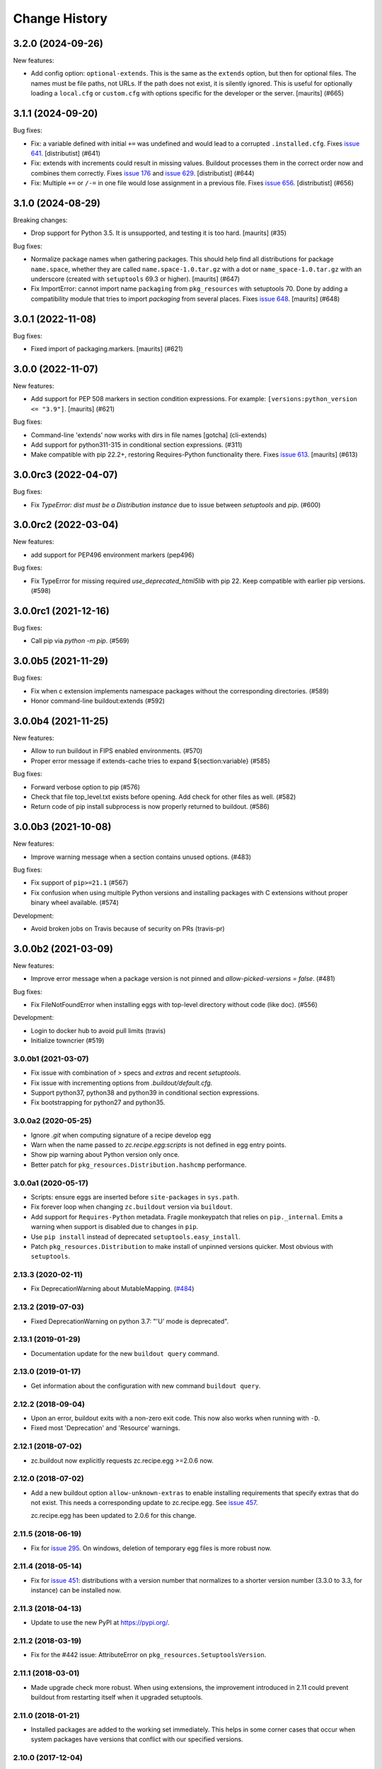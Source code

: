 Change History
**************

.. You should *NOT* be adding new change log entries to this file.
   You should create a file in the news directory instead.
   For helpful instructions, please see:
   https://github.com/buildout/buildout/blob/master/doc/ADD-A-NEWS-ITEM.rst

.. towncrier release notes start

3.2.0 (2024-09-26)
------------------

New features:


- Add config option: ``optional-extends``.
  This is the same as the ``extends`` option, but then for optional files.
  The names must be file paths, not URLs.  If the path does not exist,  it is silently ignored.
  This is useful for optionally loading a ``local.cfg`` or ``custom.cfg`` with options specific for the developer or the server.
  [maurits] (#665)


3.1.1 (2024-09-20)
------------------

Bug fixes:


- Fix: a variable defined with initial ``+=`` was undefined and would lead to a corrupted ``.installed.cfg``.
  Fixes `issue 641 <https://github.com/buildout/buildout/issues/641>`_.
  [distributist] (#641)
- Fix: extends with increments could result in missing values.
  Buildout processes them in the correct order now and combines them correctly.
  Fixes `issue 176 <https://github.com/buildout/buildout/issues/176>`_ and `issue 629 <https://github.com/buildout/buildout/issues/629>`_.
  [distributist] (#644)
- Fix: Multiple ``+=`` or ``/-=`` in one file would lose assignment in a previous file.
  Fixes `issue 656 <https://github.com/buildout/buildout/issues/656>`_.
  [distributist] (#656)


3.1.0 (2024-08-29)
------------------

Breaking changes:


- Drop support for Python 3.5.  It is unsupported, and testing it is too hard.
  [maurits] (#35)


Bug fixes:


- Normalize package names when gathering packages.
  This should help find all distributions for package ``name.space``, whether they are called ``name.space-1.0.tar.gz`` with a dot or ``name_space-1.0.tar.gz`` with an underscore (created with ``setuptools`` 69.3 or higher).
  [maurits] (#647)
- Fix ImportError: cannot import name ``packaging`` from ``pkg_resources`` with setuptools 70.
  Done by adding a compatibility module that tries to import `packaging` from several places.
  Fixes `issue 648 <https://github.com/buildout/buildout/issues/648>`_.
  [maurits] (#648)


3.0.1 (2022-11-08)
------------------

Bug fixes:


- Fixed import of packaging.markers.  [maurits] (#621)


3.0.0 (2022-11-07)
------------------

New features:


- Add support for PEP 508 markers in section condition expressions.
  For example: ``[versions:python_version <= "3.9"]``.
  [maurits] (#621)


Bug fixes:


- Command-line 'extends' now works with dirs in file names
  [gotcha] (cli-extends)
- Add support for python311-315 in conditional section expressions. (#311)
- Make compatible with pip 22.2+, restoring Requires-Python functionality there.
  Fixes `issue 613 <https://github.com/buildout/buildout/issues/613>`_.
  [maurits] (#613)


3.0.0rc3 (2022-04-07)
---------------------

Bug fixes:


- Fix `TypeError: dist must be a Distribution instance` due to issue between
  `setuptools` and `pip`. (#600)


3.0.0rc2 (2022-03-04)
---------------------

New features:


- add support for PEP496 environment markers (pep496)


Bug fixes:


- Fix TypeError for missing required `use_deprecated_html5lib` with pip 22.
  Keep compatible with earlier pip versions. (#598)


3.0.0rc1 (2021-12-16)
---------------------

Bug fixes:


- Call pip via `python -m pip`. (#569)


3.0.0b5 (2021-11-29)
--------------------

Bug fixes:


- Fix when c extension implements namespace packages without the corresponding directories. (#589)
- Honor command-line buildout:extends (#592)


3.0.0b4 (2021-11-25)
--------------------

New features:


- Allow to run buildout in FIPS enabled environments. (#570)
- Proper error message if extends-cache tries to expand ${section:variable} (#585)


Bug fixes:


- Forward verbose option to pip (#576)
- Check that file top_level.txt exists before opening.
  Add check for other files as well. (#582)
- Return code of pip install subprocess is now properly returned to buildout. (#586)


3.0.0b3 (2021-10-08)
--------------------

New features:


- Improve warning message when a section contains unused options. (#483)


Bug fixes:


- Fix support of ``pip>=21.1`` (#567)
- Fix confusion when using multiple Python versions and 
  installing packages with C extensions
  without proper binary wheel available. (#574)


Development:


- Avoid broken jobs on Travis because of security on PRs (travis-pr)


3.0.0b2 (2021-03-09)
--------------------

New features:


- Improve error message when a package version is not pinned and `allow-picked-versions = false`. (#481)


Bug fixes:


- Fix FileNotFoundError when installing eggs with top-level directory without code (like doc). (#556)


Development:


- Login to docker hub to avoid pull limits (travis)
- Initialize towncrier (#519)


3.0.0b1 (2021-03-07)
====================

- Fix issue with combination of `>` specs and `extras` and recent `setuptools`.

- Fix issue with incrementing options from `.buildout/default.cfg`.

- Support python37, python38 and python39 in conditional section expressions.

- Fix bootstrapping for python27 and python35.


3.0.0a2 (2020-05-25)
====================

- Ignore `.git` when computing signature of a recipe develop egg

- Warn when the name passed to `zc.recipe.egg:scripts`
  is not defined in egg entry points.

- Show pip warning about Python version only once.

- Better patch for ``pkg_resources.Distribution.hashcmp`` performance.


3.0.0a1 (2020-05-17)
====================

- Scripts: ensure eggs are inserted before ``site-packages`` in ``sys.path``.

- Fix forever loop when changing ``zc.buildout`` version via ``buildout``.

- Add support for ``Requires-Python`` metadata.
  Fragile monkeypatch that relies on ``pip._internal``.
  Emits a warning when support is disabled due to changes in ``pip``.

- Use ``pip install`` instead of deprecated ``setuptools.easy_install``.

- Patch ``pkg_resources.Distribution`` to make install of unpinned versions quicker.
  Most obvious with ``setuptools``.


2.13.3 (2020-02-11)
===================

- Fix DeprecationWarning about MutableMapping.
  (`#484 <https://github.com/buildout/buildout/issues/484>`_)


2.13.2 (2019-07-03)
===================

- Fixed DeprecationWarning on python 3.7: "'U' mode is deprecated".


2.13.1 (2019-01-29)
===================

- Documentation update for the new ``buildout query`` command.


2.13.0 (2019-01-17)
===================

- Get information about the configuration with new command ``buildout query``.


2.12.2 (2018-09-04)
===================

- Upon an error, buildout exits with a non-zero exit code. This now also works
  when running with ``-D``.

- Fixed most 'Deprecation' and 'Resource' warnings.


2.12.1 (2018-07-02)
===================

- zc.buildout now explicitly requests zc.recipe.egg >=2.0.6 now.


2.12.0 (2018-07-02)
===================

- Add a new buildout option ``allow-unknown-extras`` to enable
  installing requirements that specify extras that do not exist. This
  needs a corresponding update to zc.recipe.egg. See `issue 457
  <https://github.com/buildout/buildout/issues/457>`_.

  zc.recipe.egg has been updated to 2.0.6 for this change.


2.11.5 (2018-06-19)
===================

- Fix for `issue 295 <https://github.com/buildout/buildout/issues/295>`_. On
  windows, deletion of temporary egg files is more robust now.


2.11.4 (2018-05-14)
===================

- Fix for `issue 451 <https://github.com/buildout/buildout/issues/451>`_:
  distributions with a version number that normalizes to a shorter version
  number (3.3.0 to 3.3, for instance) can be installed now.


2.11.3 (2018-04-13)
===================

- Update to use the new PyPI at https://pypi.org/.


2.11.2 (2018-03-19)
===================

- Fix for the #442 issue: AttributeError on
  ``pkg_resources.SetuptoolsVersion``.


2.11.1 (2018-03-01)
===================

- Made upgrade check more robust. When using extensions, the improvement
  introduced in 2.11 could prevent buildout from restarting itself when it
  upgraded setuptools.


2.11.0 (2018-01-21)
===================

- Installed packages are added to the working set immediately. This helps in
  some corner cases that occur when system packages have versions that
  conflict with our specified versions.


2.10.0 (2017-12-04)
===================

- Setuptools 38.2.0 started supporting wheels. Through setuptools, buildout
  now also supports wheels! You need at least version 38.2.3 to get proper
  namespace support.

  This setuptools change interfered with buildout's recent support for
  `buildout.wheel <https://github.com/buildout/buildout.wheel>`_, resulting in
  a sudden "Wheels are not supported" error message (see `issue 435
  <https://github.com/buildout/buildout/issues/425>`_). Fixed by making
  setuptools the default, though you can still use the buildout.wheel if you
  want.


2.9.6 (2017-12-01)
==================

- Fixed: could not install eggs when sdist file name and package name had different
  case.


2.9.5 (2017-09-22)
==================

- Use HTTPS for PyPI's index.  PyPI redirects HTTP to HTTPS by default
  now so using HTTPS directly avoids the potential for that redirect
  being modified in flight.


2.9.4 (2017-06-20)
==================

- Sort the distributions used to compute ``__buildout_signature__`` to
  ensure reproducibility under Python 3 or under Python 2 when ``-R``
  is used on ``PYTHONHASHSEED`` is set to ``random``. Fixes `issue 392
  <https://github.com/buildout/buildout/issues/392>`_.

  **NOTE**: This may cause existing ``.installed.cfg`` to be
  considered outdated and lead to parts being reinstalled spuriously
  under Python 2.

- Add support code for doctests to be able to easily measure code
  coverage. See `issue 397 <https://github.com/buildout/buildout/issues/397>`_.

2.9.3 (2017-03-30)
==================

- Add more verbosity to ``annotate`` results with ``-v``

- Select one or more sections with arguments after ``buildout annotate``.


2.9.2 (2017-03-06)
==================

- Fixed: We unnecessarily used a function from newer versions of
  setuptools that caused problems when older setuptools or pkg_resources
  installs were present (as in travis.ci).


2.9.1 (2017-03-06)
==================

- Fixed a minor packaging bug that broke the PyPI page.


2.9.0 (2017-03-06)
==================

- Added new syntax to explicitly declare that a part depends on other part.
  See http://docs.buildout.org/en/latest/topics/implicit-parts.html

- Internal refactoring to work with `buildout.wheel
  <https://github.com/buildout/buildout.wheel>`_.

- Fixed a bugs in ``zc.buildout.testing.Buildout``. It was loading
  user-default configuration.  It didn't support calling the
  ``created`` method on its sections.

- Fixed a bug (windows, py 3.4)
  When processing metadata on "old-style" distutils scripts, .exe stubs
  appeared in ``metadata_listdir``, in turn reading those burped with
  ``UnicodeDecodeError``. Skipping .exe stubs now.


2.8.0 (2017-02-13)
==================

- Added a hook to enable a soon-to-be-released buildout extension to
  provide wheel support.

2.7.1 (2017-01-31)
==================

- Fixed a bug introduced in 2.6.0:
  zc.buildout and its dependeoncies were reported as picked even when
  their versions were fixed in a ``versions`` section.  Worse, when the
  ``update-versions-file`` option was used, the ``versions`` section was
  updated needlessly on every run.


2.7.0 (2017-01-30)
==================

- Added a buildout option, ``abi-tag-eggs`` that, when true, causes
  the `ABI tag <https://www.python.org/dev/peps/pep-0425/#abi-tag>`_
  for the buildout environment to be added to the eggs directory name.

  This is useful when switching Python implementations (e.g. CPython
  vs PyPI or debug builds vs regular builds), especially when
  environment differences aren't reflected in egg names.  It also has
  the side benefit of making eggs directories smaller, because eggs
  for different Python versions are in different directories.

2.6.0 (2017-01-29)
==================

- Updated to work with the latest setuptools.

- Added (verified) Python 3.6 support.

2.5.3 (2016-09-05)
==================

- After a dist is fetched and put into its final place, compile its
  python files.  No longer wait with compiling until all dists are in
  place.  This is related to the change below about not removing an
  existing egg.  [maurits]

- Do not remove an existing egg.  When installing an egg to a location
  that already exists, keep the current location (directory or file).
  This can only happen when the location at first did not exist and
  this changed during the buildout run.  We used to remove the
  previous location, but this could cause problems when running two
  buildouts at the same time, when they try to install the same new
  egg.  Fixes #307.  [maurits]

- In ``zc.buildout.testing.system``, set ``TERM=dumb`` in the environment.
  This avoids invisible control characters popping up in some terminals,
  like ``xterm``.  Note that this may affect tests by buildout recipes.
  [maurits]

- Removed Python 2.6 and 3.2 support.
  [do3cc]


2.5.2 (2016-06-07)
==================

- Fixed ``-=`` and ``+=`` when extending sections. See #161.
  [puittenbroek]


2.5.1 (2016-04-06)
==================

- Fix python 2 for downloading external config files with basic auth in the
  URL. Fixes #257.


2.5.0 (2015-11-16)
==================

- Added more elaborate version and requirement information when there's a
  version conflict. Previously, you could get a report of a version conflict
  without information about which dependency requested the conflicing
  requirement.

  Now all this information is logged and displayed in case of an error.
  [reinout]

- Dropped 3.2 support (at least in the automatic tests) as setuptools will
  soon stop supporting it. Added python 3.5 to the automatic tests.
  [reinout]


2.4.7 (2015-10-29)
==================

- Fix for #279. Distutils script detection previously broke on windows with
  python 3 because it errored on ``.exe`` files.
  [reinout]


2.4.6 (2015-10-28)
==================

- Relative paths are now also correctly generated for the current directory
  ("develop = .").
  [youngking]


2.4.5 (2015-10-14)
==================

- More complete fix for #24. Distutils scripts are now also generated for
  develop eggs.
  [reinout]


2.4.4 (2015-10-02)
==================

- zc.buildout is now also released as a wheel. (Note: buildout itself doesn't
  support installing wheels yet.)
  [graingert]


2.4.3 (2015-09-03)
==================

- Added nested directory creation support
  [guyzmo]


2.4.2 (2015-08-26)
==================

- If a downloaded config file in the "extends-cache" gets corrupted, buildout
  now tells you the filename in the cache. Handy for troubleshooting.
  [reinout]


2.4.1 (2015-08-08)
==================

- Check the ``use-dependency-links`` option earlier.  This can give
  a small speed increase.
  [maurits]

- When using python 2, urllib2 is used to work around Python issue 24599, which
  affects downloading from behind a proxy.
  [stefano-m]


2.4.0 (2015-07-01)
==================

- Buildout no longer breaks on packages that contain a file with a non-ascii
  filename. Fixes #89 and #148.
  [reinout]

- Undo breakage on Windows machines where ``sys.prefix`` can also be a
  ``site-packages`` directory:  don't remove it from ``sys.path``.  See
  https://github.com/buildout/buildout/issues/217 .

- Remove assumption that ``pkg_resources`` is a module (untrue since
  release of `setuptools 8.3``).  See
  https://github.com/buildout/buildout/issues/227 .

- Fix for #212. For certain kinds of conflict errors you'd get an UnpackError
  when rendering the error message. Instead of a nicely formatted version
  conflict message.
  [reinout]

- Making sure we use the correct easy_install when setuptools is installed
  globally. See https://github.com/buildout/buildout/pull/232 and
  https://github.com/buildout/buildout/pull/222 .
  [lrowe]

- Updated buildout's `travis-ci <https://travis-ci.org/buildout/buildout>`_
  configuration so that tests run much quicker so that buildout is easier and
  quicker to develop.
  [reinout]

- Note: zc.recipe.egg has also been updated to 2.0.2 together with this
  zc.buildout release. Fixed: In ``zc.recipe.egg#custom`` recipe's ``rpath``
  support, don't assume path elements are buildout-relative if they start with
  one of the "special" tokens (e.g., ``$ORIGIN``).  See:
  https://github.com/buildout/buildout/issues/225.
  [tseaver]

- ``download-cache``, ``eggs-directory`` and ``extends-cache`` are now
  automatically created if their parent directory exists. Also they can be
  relative directories (relative to the location of the buildout config file
  that defines them). Also they can now be in the form ``~/subdir``, with the
  usual convention that the ``~`` char means the home directory of the user
  running buildout.
  [lelit]

- A new bootstrap.py file is released (version 2015-07-01).

- When bootstrapping, the ``develop-eggs/`` directory is first removed. This
  prevents old left-over ``.egg-link`` files from breaking buildout's careful
  package collection mechanism.
  [reinout]

- The bootstrap script now accepts ``--to-dir``. Setuptools is installed
  there. If already available there, it is reused. This can be used to
  bootstrap buildout without internet access. Similarly, a local
  ``ez_setup.py`` is used when available instead of it being downloaded. You
  need setuptools 14.0 or higher for this functionality.
  [lrowe]

- The bootstrap script now uses ``--buildout-version`` instead of
  ``--version`` to pick a specific buildout version.
  [reinout]

- The bootstrap script now accepts ``--version`` which prints the bootstrap
  version. This version is the date the bootstrap.py was last changed. A date
  is handier or less confusing than either tracking zc.buildout's version or
  having a separate bootstrap version number.
  [reinout]

2.3.1 (2014-12-16)
==================

- Fixed: Buildout merged single-version requirements with
  version-range requirements in a way that caused it to think there
  wasn't a single-version requirement.  IOW, buildout through that
  versions were being picked when they weren't.

- Suppress spurious (and possibly non-spurious) version-parsing warnings.

2.3.0 (2014-12-14)
==================

- Buildout is now compatible with (and requires) setuptools 8.

2.2.5 (2014-11-04)
==================

- Improved fix for #198: when bootstrapping with an extension, buildout was
  too strict on itself, resulting in an inability to upgrade or downgrade its
  own version.
  [reinout]

- Setuptools must be at 3.3 or higher now. If you use the latest bootstrap
  from http://downloads.buildout.org/2/bootstrap.py you're all set.
  [reinout]

- Installing *recipes* that themselves have dependencies used to fail with a
  VersionConflict if such a dependency was installed globally with a lower
  version. Buildout now ignores the version conflict in those cases and simply
  installs the correct version.
  [reinout]

2.2.4 (2014-11-01)
==================

- Fix for #198: buildout 2.2.3 caused a version conflict when bootstrapping a
  buildout with a version pinned to an earlier one. Same version conflict
  could occur with system-wide installed packages that were newer than the
  pinned version.
  [reinout]

2.2.3 (2014-10-30)
==================

- Fix #197, Python 3 regression
  [aclark4life]

2.2.2 (2014-10-30)
==================

- Open files for ``exec()`` in universal newlines mode.  See
  https://github.com/buildout/buildout/issues/130

- Add ``BUILDOUT_HOME`` as an alternate way to control how the user default
  configuration is found.

- Close various files when finished writing to them. This avoids
  ResourceWarnings on Python 3, and better supports doctests under PyPy.

- Introduce improved easy_install Install.install function. This is present
  in 1.5.X and 1.7X but was never merged into 2.X somehow.

2.2.1 (2013-09-05)
==================

- ``distutils`` scripts: correct order of operations on ``from ... import``
  lines (see https://github.com/buildout/buildout/issues/134).

- Add an ``--allow-site-packges`` option to ``bootstrap.py``, defaulting
  to False.  If the value is false, strip any "site packages" (as defined by
  the ``site`` module) from ``sys.path`` before attempting to import
  ``setuptools`` / ``pkg_resources``.

- Updated the URL used to fetch ``ez_setup.py`` to the official, non-version-
  pinned version.

2.2.0 (2013-07-05)
==================

- Handle both addition and subtraction of elements (+= and -=) on the same key
  in the same section. Forward-ported from buildout 1.6.

- Suppress the useless ``Link to <URL> ***BLOCKED*** by --allow-hosts``
  error message being emitted by distribute / setuptools.

- Extend distutils script generation to support module docstrings and
  __future__ imports.

- Refactored picked versions logic to make it easier to use for plugins.

- Use ``get_win_launcher`` API to find Windows launcher (falling back to
  ``resource_string`` for ``cli.exe``).

- Remove ``data_files`` from ``setup.py``:  it was installing ``README.txt``
  in current directory during installation (merged from 1.x branch).

- Switch dependency from ``distribute 0.6.x`` to ``setuptools 0.7.x``.

2.1.0 (2013-03-23)
==================

- Meta-recipe support

- Conditional sections

- Buildout now accepts a ``--version`` command-line option to print
  its version.

Fixed: Builout didn't exit with a non-zero exit status if there was a
       failure in combination with an upgrade.

Fixed: We now fail with an informative error when an old bootstrap
       script causes buildout 2 to be used with setuptools.

Fixed: An error incorrectly suggested that buildout 2 implemented all
       of the functionality of dumppickedversions.

Fixed: Buildout generated bad scripts when no eggs needed to be added
       to ``sys.path``.

Fixed: Buildout didn't honour Unix umask when generating scripts.
       https://bugs.launchpad.net/zc.buildout/+bug/180705

Fixed: ``update-versions-file`` didn't work unless
       ``show-picked-versions`` was also set.
       https://github.com/buildout/buildout/issues/71

2.0.1 (2013-02-16)
==================

- Fixed: buildout didn't honor umask settings when creating scripts.

- Fix for distutils scripts installation on Python 3, related to
  ``__pycache__`` directories.

- Fixed: encoding data in non-entry-point-based scripts was lost.
